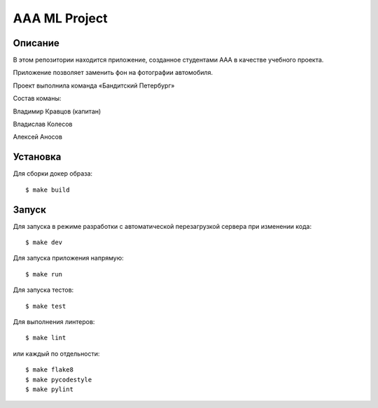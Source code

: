 ========================
AAA ML Project
========================

Описание
========

В этом репозитории находится приложение, созданное студентами ААА в качестве учебного проекта.

Приложение позволяет заменить фон на фотографии автомобиля.

Проект выполнила команда «Бандитский Петербург»

Состав команы:

Владимир Кравцов (капитан)

Владислав Колесов

Алексей Аносов


Установка
=========

Для сборки докер образа::

$ make build

Запуск
======

Для запуска в режиме разработки с автоматической перезагрузкой сервера при
изменении кода::

$ make dev


Для запуска приложения напрямую::

$ make run


Для запуска тестов::

$ make test

Для выполнения линтеров::

$ make lint

или каждый по отдельности::

$ make flake8
$ make pycodestyle
$ make pylint


